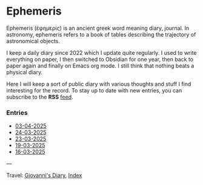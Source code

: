 #+startup: content indent

* Ephemeris
#+INDEX: Giovanni's Diary!Ephemeris

Ephemeris (ἐφημερίς) is an ancient greek word meaning diary, journal.
In astronomy, ephemeris refers to a book of tables describing the
trajectory of astronomical objects.

I keep a daily diary since 2022 which I update quite regularly.
I used to write everything on paper, I then switched to Obsidian
for one year, then back to paper again and finally on Emacs org
mode. I still think that nothing beats a physical diary.

Here I will keep a sort of public diary with various thoughts and
stuff I find interesting for the record. To stay up to date with
new entries, you can subscribe to the *RSS* [[file:../feeds/feedEphemeris.rss][feed]].

*** Entries

- [[file:03-04-2025.org][03-04-2025]]
- [[file:24-03-2025.org][24-03-2025]]
- [[file:23-03-2025.org][23-03-2025]]
- [[file:19-03-2025.org][19-03-2025]]
- [[file:16-03-2025.org][16-03-2025]]

---

Travel: [[file:../index.org][Giovanni's Diary]], [[file:../theindex.org][Index]]
